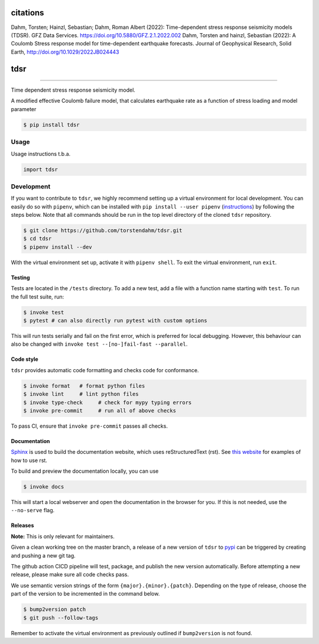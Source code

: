 ===============================
citations
===============================
Dahm, Torsten; Hainzl, Sebastian; Dahm, Roman Albert (2022): Time-dependent stress response seismicity models (TDSR). GFZ Data Services. https://doi.org/10.5880/GFZ.2.1.2022.002
Dahm, Torsten and hainzl, Sebastian (2022): A Coulomb Stress response model for time-dependent earthquake forecasts. Journal of Geophysical Research, Solid Earth,  http://doi.org/10.1029/2022JB024443

===============================
tdsr
===============================

.. image:: https://github.com/torstendahm/tdsr/workflows/test/badge.svg
        :target: https://github.com/torstendahm/tdsr/actions
        :alt: Build Status

.. image:: https://img.shields.io/pypi/v/tdsr.svg
        :target: https://pypi.python.org/pypi/tdsr
        :alt: PyPI version

.. image:: https://img.shields.io/github/license/torstendahm/tdsr
        :target: https://github.com/torstendahm/tdsr
        :alt: License

.. image:: https://img.shields.io/badge/docs-tdsr-green
        :target: https://torstendahm.github.io/tdsr
        :alt: Documentation

""""""""

Time dependent stress response seismicity model.

A modified effective Coulomb failure model, that calculates earthquake rate as a function of stress loading and model parameter

.. code-block:: console

    $ pip install tdsr

Usage
-----

Usage instructions t.b.a.

.. code-block:: python

    import tdsr


Development
-----------

If you want to contribute to ``tdsr``, we highly recommend setting up a virtual environment for local development. You can easily do so with ``pipenv``, which can be installed with ``pip install --user pipenv`` (`instructions <https://pipenv.pypa.io/en/latest/install/>`_) by following the steps below. Note that all commands should be run in the top level directory of the cloned ``tdsr`` repository.

.. code-block:: bash

    $ git clone https://github.com/torstendahm/tdsr.git
    $ cd tdsr
    $ pipenv install --dev

With the virtual environment set up, activate it with ``pipenv shell``. To exit the virtual environment, run ``exit``.

+++++++
Testing
+++++++

Tests are located in the ``/tests`` directory. To add a new test, add a file with a function name starting with ``test``. To run the full test suite, run:

.. code-block:: bash

    $ invoke test
    $ pytest # can also directly run pytest with custom options

This will run tests serially and fail on the first error, which is preferred for local debugging.
However, this behaviour can also be changed with ``invoke test --[no-]fail-fast --parallel``.

++++++++++
Code style
++++++++++

``tdsr`` provides automatic code formatting and checks code for conformance.

.. code-block:: bash

    $ invoke format   # format python files
    $ invoke lint     # lint python files
    $ invoke type-check     # check for mypy typing errors
    $ invoke pre-commit     # run all of above checks

To pass CI, ensure that ``invoke pre-commit`` passes all checks.

+++++++++++++
Documentation
+++++++++++++

`Sphinx <https://www.sphinx-doc.org/en/master/>`_ is used to build the documentation website, which uses reStructuredText (rst).
See `this website <https://sublime-and-sphinx-guide.readthedocs.io/en/latest/>`_ for examples of how to use rst.

To build and preview the documentation locally, you can use

.. code-block:: bash

    $ invoke docs

This will start a local webserver and open the documentation in the browser for you.
If this is not needed, use the ``--no-serve`` flag.

++++++++++
Releases
++++++++++

**Note:** This is only relevant for maintainers.

Given a clean working tree on the master branch, a release of a new version of ``tdsr`` to `pypi <https://pypi.org/>`_
can be triggered by creating and pushing a new git tag.

The github action CICD pipeline will test, package, and publish the new version automatically.
Before attempting a new release, please make sure all code checks pass.

We use semantic version strings of the form ``{major}.{minor}.{patch}``.
Depending on the type of release, choose the part of the version to be incremented in the command below.

.. code-block:: bash

    $ bump2version patch
    $ git push --follow-tags

Remember to activate the virtual environment as previously outlined if ``bump2version`` is not found.
